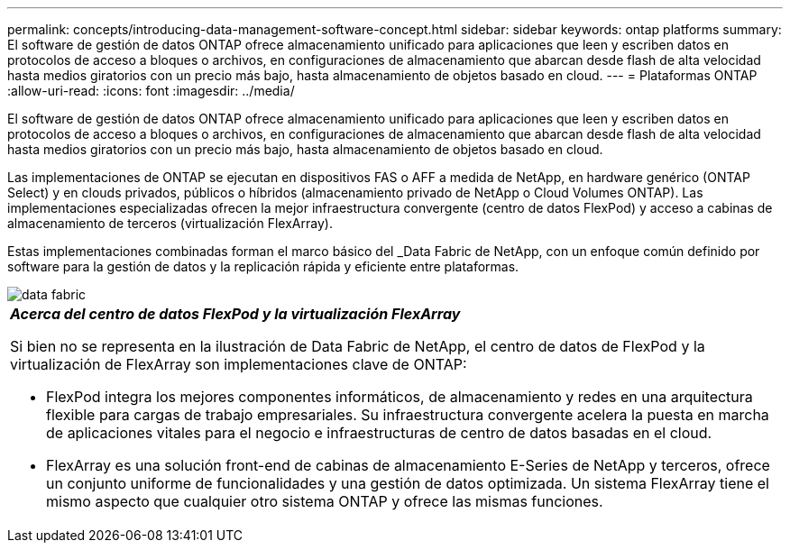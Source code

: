 ---
permalink: concepts/introducing-data-management-software-concept.html 
sidebar: sidebar 
keywords: ontap platforms 
summary: El software de gestión de datos ONTAP ofrece almacenamiento unificado para aplicaciones que leen y escriben datos en protocolos de acceso a bloques o archivos, en configuraciones de almacenamiento que abarcan desde flash de alta velocidad hasta medios giratorios con un precio más bajo, hasta almacenamiento de objetos basado en cloud. 
---
= Plataformas ONTAP
:allow-uri-read: 
:icons: font
:imagesdir: ../media/


[role="lead"]
El software de gestión de datos ONTAP ofrece almacenamiento unificado para aplicaciones que leen y escriben datos en protocolos de acceso a bloques o archivos, en configuraciones de almacenamiento que abarcan desde flash de alta velocidad hasta medios giratorios con un precio más bajo, hasta almacenamiento de objetos basado en cloud.

Las implementaciones de ONTAP se ejecutan en dispositivos FAS o AFF a medida de NetApp, en hardware genérico (ONTAP Select) y en clouds privados, públicos o híbridos (almacenamiento privado de NetApp o Cloud Volumes ONTAP). Las implementaciones especializadas ofrecen la mejor infraestructura convergente (centro de datos FlexPod) y acceso a cabinas de almacenamiento de terceros (virtualización FlexArray).

Estas implementaciones combinadas forman el marco básico del _Data Fabric de NetApp, con un enfoque común definido por software para la gestión de datos y la replicación rápida y eficiente entre plataformas.

image::../media/data-fabric.gif[data fabric]

|===


 a| 
*_Acerca del centro de datos FlexPod y la virtualización FlexArray_*

Si bien no se representa en la ilustración de Data Fabric de NetApp, el centro de datos de FlexPod y la virtualización de FlexArray son implementaciones clave de ONTAP:

* FlexPod integra los mejores componentes informáticos, de almacenamiento y redes en una arquitectura flexible para cargas de trabajo empresariales. Su infraestructura convergente acelera la puesta en marcha de aplicaciones vitales para el negocio e infraestructuras de centro de datos basadas en el cloud.
* FlexArray es una solución front-end de cabinas de almacenamiento E-Series de NetApp y terceros, ofrece un conjunto uniforme de funcionalidades y una gestión de datos optimizada. Un sistema FlexArray tiene el mismo aspecto que cualquier otro sistema ONTAP y ofrece las mismas funciones.


|===